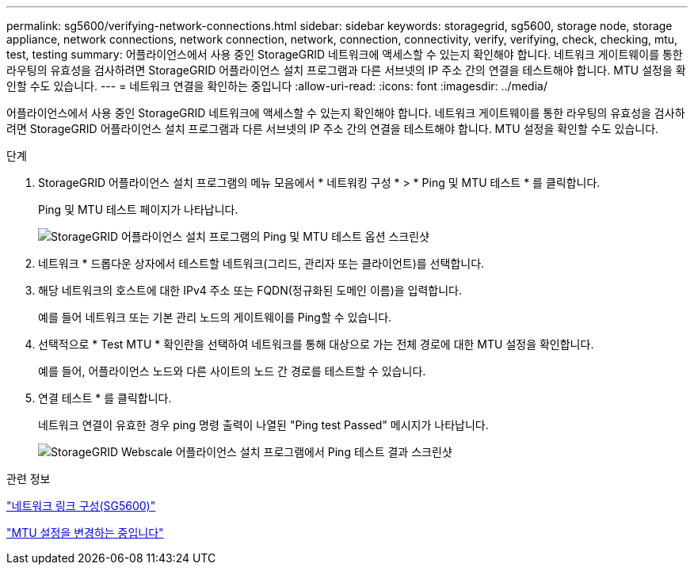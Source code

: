 ---
permalink: sg5600/verifying-network-connections.html 
sidebar: sidebar 
keywords: storagegrid, sg5600, storage node, storage appliance, network connections, network connection, network, connection, connectivity, verify, verifying, check, checking, mtu, test, testing 
summary: 어플라이언스에서 사용 중인 StorageGRID 네트워크에 액세스할 수 있는지 확인해야 합니다. 네트워크 게이트웨이를 통한 라우팅의 유효성을 검사하려면 StorageGRID 어플라이언스 설치 프로그램과 다른 서브넷의 IP 주소 간의 연결을 테스트해야 합니다. MTU 설정을 확인할 수도 있습니다. 
---
= 네트워크 연결을 확인하는 중입니다
:allow-uri-read: 
:icons: font
:imagesdir: ../media/


[role="lead"]
어플라이언스에서 사용 중인 StorageGRID 네트워크에 액세스할 수 있는지 확인해야 합니다. 네트워크 게이트웨이를 통한 라우팅의 유효성을 검사하려면 StorageGRID 어플라이언스 설치 프로그램과 다른 서브넷의 IP 주소 간의 연결을 테스트해야 합니다. MTU 설정을 확인할 수도 있습니다.

.단계
. StorageGRID 어플라이언스 설치 프로그램의 메뉴 모음에서 * 네트워킹 구성 * > * Ping 및 MTU 테스트 * 를 클릭합니다.
+
Ping 및 MTU 테스트 페이지가 나타납니다.

+
image::../media/ping_test_start.png[StorageGRID 어플라이언스 설치 프로그램의 Ping 및 MTU 테스트 옵션 스크린샷]

. 네트워크 * 드롭다운 상자에서 테스트할 네트워크(그리드, 관리자 또는 클라이언트)를 선택합니다.
. 해당 네트워크의 호스트에 대한 IPv4 주소 또는 FQDN(정규화된 도메인 이름)을 입력합니다.
+
예를 들어 네트워크 또는 기본 관리 노드의 게이트웨이를 Ping할 수 있습니다.

. 선택적으로 * Test MTU * 확인란을 선택하여 네트워크를 통해 대상으로 가는 전체 경로에 대한 MTU 설정을 확인합니다.
+
예를 들어, 어플라이언스 노드와 다른 사이트의 노드 간 경로를 테스트할 수 있습니다.

. 연결 테스트 * 를 클릭합니다.
+
네트워크 연결이 유효한 경우 ping 명령 출력이 나열된 "Ping test Passed" 메시지가 나타납니다.

+
image::../media/ping_test_passed.png[StorageGRID Webscale 어플라이언스 설치 프로그램에서 Ping 테스트 결과 스크린샷]



.관련 정보
link:configuring-network-links-sg5600.html["네트워크 링크 구성(SG5600)"]

link:changing-mtu-setting.html["MTU 설정을 변경하는 중입니다"]
